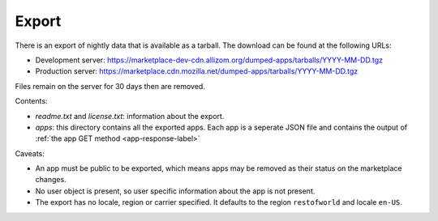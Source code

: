 .. _export:

======
Export
======

There is an export of nightly data that is available as a tarball. The download
can be found at the following URLs:

* Development server: https://marketplace-dev-cdn.allizom.org/dumped-apps/tarballs/YYYY-MM-DD.tgz

* Production server: https://marketplace.cdn.mozilla.net/dumped-apps/tarballs/YYYY-MM-DD.tgz

Files remain on the server for 30 days then are removed.

Contents:

* *readme.txt* and *license.txt*: information about the export.

* *apps*: this directory contains all the exported apps. Each app is a seperate
  JSON file and contains the output of :ref:`the app GET method <app-response-label>`

Caveats:

* An app must be public to be exported, which means apps may be removed as
  their status on the marketplace changes.

* No user object is present, so user specific information about the app is not
  present.

* The export has no locale, region or carrier specified. It defaults to the
  region ``restofworld`` and locale ``en-US``.
